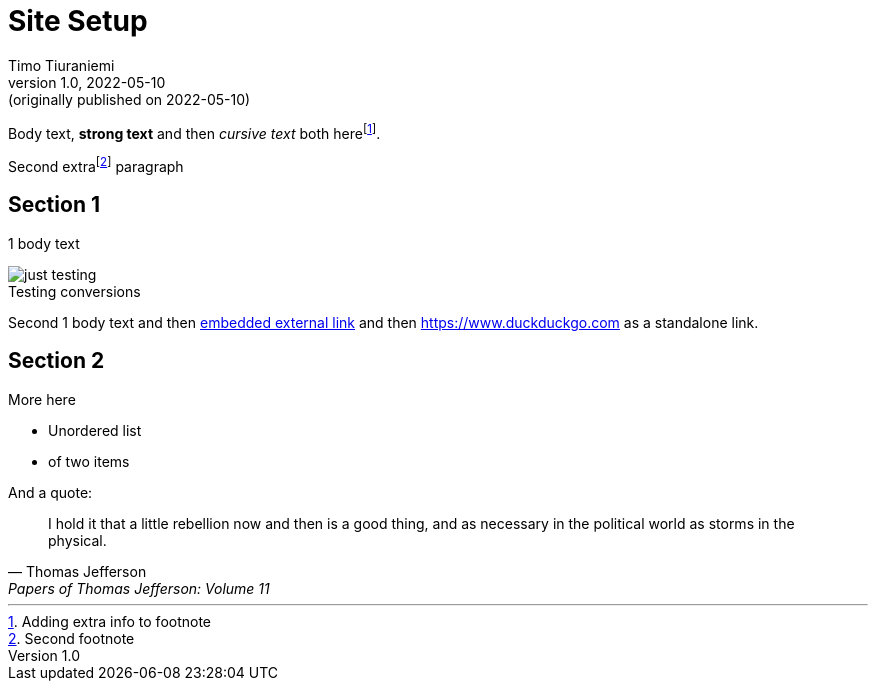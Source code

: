 = Site Setup
Timo Tiuraniemi
1.0, 2022-05-10: (originally published on 2022-05-10)
:description: tiuraniemi.io is an experiment in small tech. This is a break down of how it is works.
:keywords: smalltech, technology
:figure-caption!:

Body text, *strong text* and then _cursive text_ both herefootnote:[Adding extra info to footnote].

Second extrafootnote:[Second footnote] paragraph

== Section 1

1 body text

.Testing conversions
image::/images/generated/0001_setup.jpg[just testing]

Second 1 body text and then https://www.wikipedia.org[embedded external link,title=Wikipedia] and then https://www.duckduckgo.com as a standalone link.

== Section 2

More here

* Unordered list
* of two items

And a quote:

> I hold it that a little rebellion now and then is a good thing,
> and as necessary in the political world as storms in the physical.
> -- Thomas Jefferson, Papers of Thomas Jefferson: Volume 11
